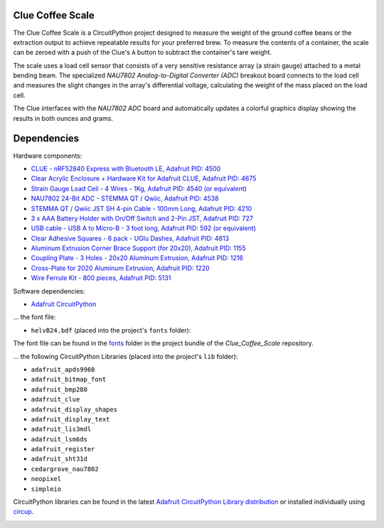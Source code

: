 Clue Coffee Scale
============

.. image:: https://img.shields.io/badge/code%20style-black-000000.svg
    :target: https://github.com/psf/black
    :alt: Code Style: Black

The Clue Coffee Scale is a CircuitPython project designed to measure the weight of the ground
coffee beans or the extraction output to achieve repeatable results for your preferred brew.
To measure the contents of a container, the scale can be zeroed with a push of the Clue's ``A``
button to subtract the container's tare weight.

The scale uses a load cell sensor that consists of a very sensitive resistance array (a strain gauge)
attached to a metal bending beam. The specialized `NAU7802 Analog-to-Digital Converter (ADC)` breakout
board connects to the load cell and measures the slight changes in the array's differential voltage,
calculating the weight of the mass placed on the load cell.

The Clue interfaces with the `NAU7802 ADC` board and automatically updates a colorful graphics display
showing the results in both ounces and grams.

.. image:: https://github.com/CedarGroveStudios/Clue_Coffee_Scale/blob/master/media/clue_scale_01.jpg
   :width: 400
   :align: center
   :alt: Clue Coffee Scale in Action

Dependencies
=============
Hardware components:

* `CLUE - nRF52840 Express with Bluetooth LE, Adafruit PID: 4500 <https://www.adafruit.com/product/4500>`_
* `Clear Acrylic Enclosure + Hardware Kit for Adafruit CLUE, Adafruit PID: 4675 <https://www.adafruit.com/product/4675>`_
* `Strain Gauge Load Cell - 4 Wires - 1Kg, Adafruit PID: 4540 (or equivalent) <https://www.adafruit.com/product/4540>`_
* `NAU7802 24-Bit ADC - STEMMA QT / Qwiic, Adafruit PID: 4538 <https://www.adafruit.com/product/4538>`_
* `STEMMA QT / Qwiic JST SH 4-pin Cable - 100mm Long, Adafruit PID: 4210 <https://www.adafruit.com/product/4210>`_
* `3 x AAA Battery Holder with On/Off Switch and 2-Pin JST, Adafruit PID: 727 <https://www.adafruit.com/product/727>`_
* `USB cable - USB A to Micro-B - 3 foot long, Adafruit PID: 592 (or equivalent) <https://www.adafruit.com/product/592>`_
* `Clear Adhesive Squares - 6 pack - UGlu Dashes, Adafruit PID: 4813 <https://www.adafruit.com/product/4813>`_
* `Aluminum Extrusion Corner Brace Support (for 20x20), Adafruit PID: 1155 <https://www.adafruit.com/product/1155>`_
* `Coupling Plate - 3 Holes - 20x20 Aluminum Extrusion, Adafruit PID: 1216 <https://www.adafruit.com/product/1216>`_
* `Cross-Plate for 2020 Aluminum Extrusion, Adafruit PID: 1220 <https://www.adafruit.com/product/1220>`_
* `Wire Ferrule Kit - 800 pieces, Adafruit PID: 5131 <https://www.adafruit.com/product/5131>`_

Software dependencies:

* `Adafruit CircuitPython <https://github.com/adafruit/circuitpython>`_

... the font file:

* ``helvB24.bdf`` (placed into the project's ``fonts`` folder):

The font file can be found in the `fonts <https://github.com/CedarGroveStudios/Clue_Coffee_Scale/tree/master/bundle/fonts>`_ folder in the project bundle of the `Clue_Coffee_Scale` repository.

... the following CircuitPython Libraries (placed into the project's ``lib`` folder):

* ``adafruit_apds9960``
* ``adafruit_bitmap_font``
* ``adafruit_bmp280``
* ``adafruit_clue``
* ``adafruit_display_shapes``
* ``adafruit_display_text``
* ``adafruit_lis3mdl``
* ``adafruit_lsm6ds``
* ``adafruit_register``
* ``adafruit_sht31d``
* ``cedargrove_nau7802``
* ``neopixel``
* ``simpleio``

CircuitPython libraries can be found in the latest `Adafruit CircuitPython Library distribution <https://circuitpython.org/libraries>`_
or installed individually using `circup <https://github.com/adafruit/circup>`_.

.. image:: https://github.com/CedarGroveStudios/Clue_Coffee_Scale/blob/master/media/clue_scale_03.png
   :width: 400
   :align: center
   :alt: The Display Screen
